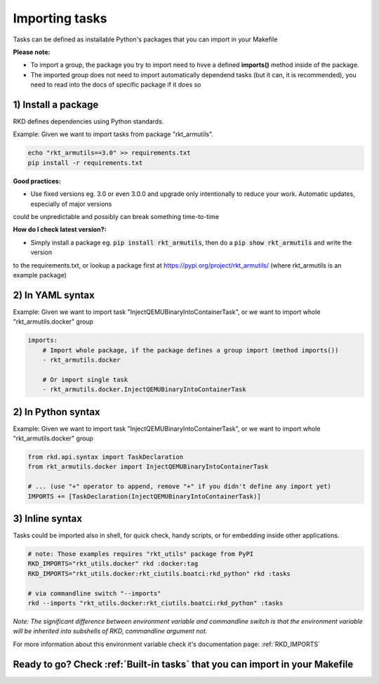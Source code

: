 .. _Importing tasks:

Importing tasks
===============

Tasks can be defined as installable Python's packages that you can import in your Makefile

**Please note:**

- To import a group, the package you try to import need to hvve a defined **imports()** method inside of the package.
- The imported group does not need to import automatically dependend tasks (but it can, it is recommended), you need to read into the docs of specific package if it does so

1) Install a package
--------------------

RKD defines dependencies using Python standards.

Example: Given we want to import tasks from package "rkt_armutils".

.. code:: bash

    echo "rkt_armutils==3.0" >> requirements.txt
    pip install -r requirements.txt


**Good practices:**

- Use fixed versions eg. 3.0 or even 3.0.0 and upgrade only intentionally to reduce your work. Automatic updates, especially of major versions
could be unpredictable and possibly can break something time-to-time

**How do I check latest version?:**

- Simply install a package eg. :code:`pip install rkt_armutils`, then do a :code:`pip show rkt_armutils` and write the version
to the requirements.txt, or lookup a package first at https://pypi.org/project/rkt_armutils/ (where rkt_armutils is an example package)


2) In YAML syntax
-----------------

Example: Given we want to import task "InjectQEMUBinaryIntoContainerTask", or we want to import whole "rkt_armutils.docker" group

.. code:: yaml

    imports:
        # Import whole package, if the package defines a group import (method imports())
        - rkt_armutils.docker

        # Or import single task
        - rkt_armutils.docker.InjectQEMUBinaryIntoContainerTask


2) In Python syntax
-------------------

Example: Given we want to import task "InjectQEMUBinaryIntoContainerTask", or we want to import whole "rkt_armutils.docker" group

.. code:: python

    from rkd.api.syntax import TaskDeclaration
    from rkt_armutils.docker import InjectQEMUBinaryIntoContainerTask

    # ... (use "+" operator to append, remove "+" if you didn't define any import yet)
    IMPORTS += [TaskDeclaration(InjectQEMUBinaryIntoContainerTask)]


3) Inline syntax
----------------

Tasks could be imported also in shell, for quick check, handy scripts, or for embedding inside other applications.

.. code:: bash

    # note: Those examples requires "rkt_utils" package from PyPI
    RKD_IMPORTS="rkt_utils.docker" rkd :docker:tag
    RKD_IMPORTS="rkt_utils.docker:rkt_ciutils.boatci:rkd_python" rkd :tasks

    # via commandline switch "--imports"
    rkd --imports "rkt_utils.docker:rkt_ciutils.boatci:rkd_python" :tasks


*Note: The significant difference between environment variable and commandline switch is that the environment variable
will be inherited into subshells of RKD, commandline argument not.*


For more information about this environment variable check it's documentation page: :ref:`RKD_IMPORTS`

Ready to go? Check :ref:`Built-in tasks` that you can import in your Makefile
-----------------------------------------------------------------------------
